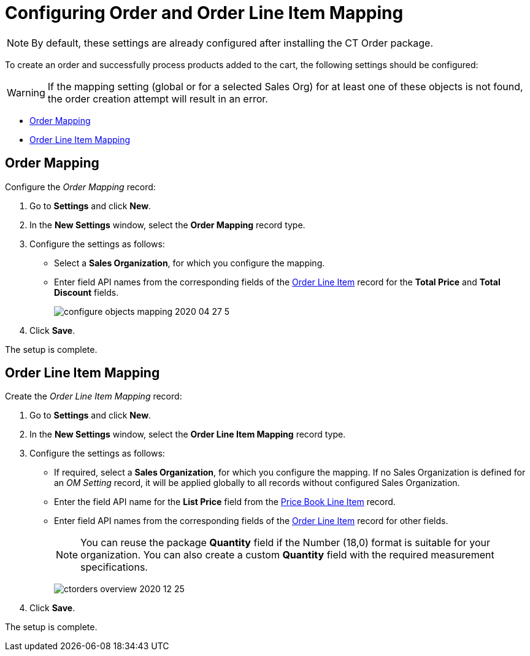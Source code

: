= Configuring Order and Order Line Item Mapping

NOTE: By default, these settings are already configured after installing the CT  Order package.

To create an order and successfully process products added to the cart, the following settings should be configured:

WARNING: If the mapping setting (global or for a selected Sales Org) for at least one of these objects is not found, the order creation attempt will result in an error.

* xref:admin-guide/managing-ct-orders/sales-organization-management/settings-and-sales-organization-data-model/settings-fields-reference/order-mapping-field-reference.adoc[Order Mapping]
* xref:admin-guide/managing-ct-orders/sales-organization-management/settings-and-sales-organization-data-model/settings-fields-reference/order-line-item-mapping-field-settings.adoc[Order Line Item Mapping]

[[h2_1000521456]]
== Order Mapping

Configure the _Order Mapping_ record:

. Go to *Settings* and click *New*.
. In the *New Settings* window, select the *Order Mapping* record type.
. Configure the settings as follows:
* Select a *Sales Organization*, for which you configure the mapping.
* Enter field API names from the corresponding fields of the xref:admin-guide/managing-ct-orders/order-management/ref-guide/ct-order-data-model/order-line-item-field-reference.adoc[Order Line Item] record for the *Total Price* and *Total Discount* fields.
+
image:configure-objects-mapping-2020-04-27-5.png[]
. Click *Save*.

The setup is complete.

[[h2__954711883]]
== Order Line Item Mapping

Create the _Order Line Item Mapping_ record:

. Go to *Settings* and click *New*.
. In the *New Settings* window, select the *Order Line Item Mapping* record type.
. Configure the settings as follows:
* If required, select a *Sales Organization*, for which you configure the mapping. If no Sales Organization is defined for an _OM Setting_ record, it will be applied globally to all records without configured Sales Organization.
* Enter the field API name for the *List Price* field from the xref:admin-guide/managing-ct-orders/product-management/product-data-model/ct-price-book-line-item-field-reference.adoc[Price Book Line Item] record.
* Enter field API names from the corresponding fields of the xref:admin-guide/managing-ct-orders/order-management/ref-guide/ct-order-data-model/order-line-item-field-reference.adoc[Order Line Item] record for other fields.
+
NOTE: You can reuse the package *Quantity* field if the Number (18,0) format is suitable for your organization. You can also create a custom *Quantity* field with the required measurement specifications.
+
image:ctorders-overview-2020-12-25.png[]
. Click *Save*.

The setup is complete.
